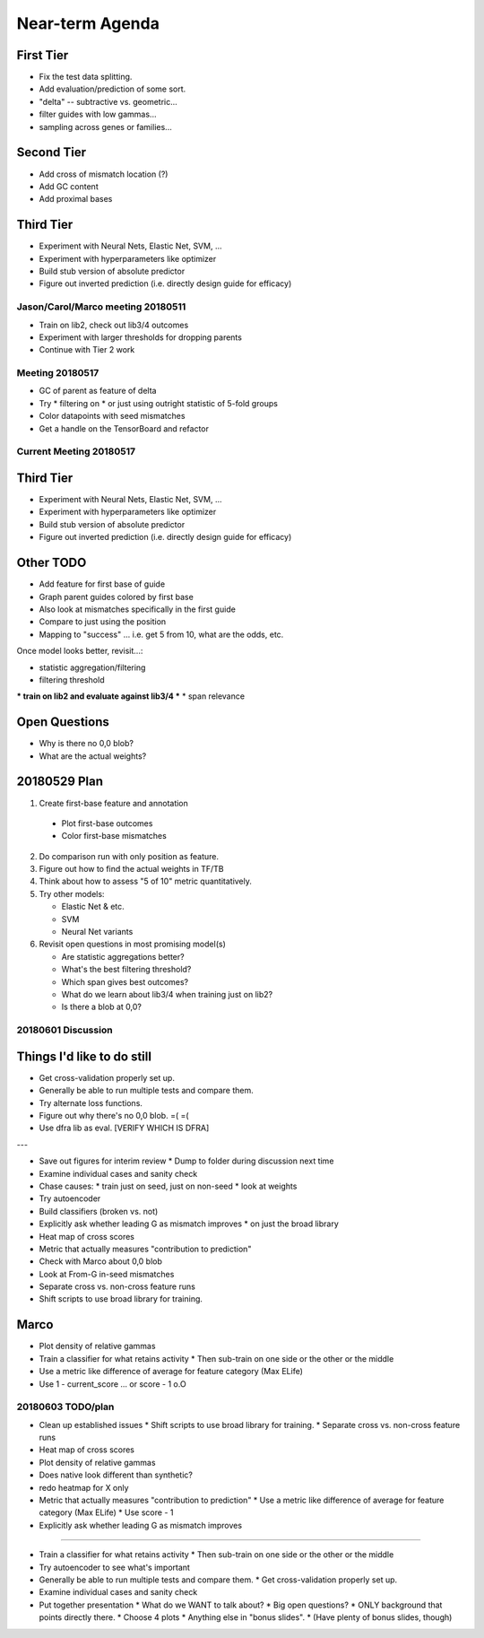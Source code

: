 Near-term Agenda
++++++++++++++++

First Tier
----------

* Fix the test data splitting.
* Add evaluation/prediction of some sort.
* "delta" -- subtractive vs. geometric...
* filter guides with low gammas...

* sampling across genes or families...

Second Tier
-----------

* Add cross of mismatch location (?)
* Add GC content
* Add proximal bases

Third Tier
----------

* Experiment with Neural Nets, Elastic Net, SVM, ...
* Experiment with hyperparameters like optimizer
* Build stub version of absolute predictor
* Figure out inverted prediction (i.e. directly design guide for efficacy)

Jason/Carol/Marco meeting 20180511
==================================

* Train on lib2, check out lib3/4 outcomes
* Experiment with larger thresholds for dropping parents
* Continue with Tier 2 work

Meeting 20180517
================

* GC of parent as feature of delta
* Try
  * filtering on
  * or just using outright
  statistic of 5-fold groups

* Color datapoints with seed mismatches
* Get a handle on the TensorBoard and refactor

Current Meeting 20180517
========================

Third Tier
----------

* Experiment with Neural Nets, Elastic Net, SVM, ...
* Experiment with hyperparameters like optimizer
* Build stub version of absolute predictor
* Figure out inverted prediction (i.e. directly design guide for efficacy)

Other TODO
----------

* Add feature for first base of guide
* Graph parent guides colored by first base
* Also look at mismatches specifically in the first guide

* Compare to just using the position

* Mapping to "success" ... i.e. get 5 from 10, what are the odds, etc.

Once model looks better, revisit...:

* statistic aggregation/filtering
* filtering threshold
*** train on lib2 and evaluate against lib3/4 ***
* span relevance

Open Questions
--------------

* Why is there no 0,0 blob?
* What are the actual weights?

20180529 Plan
-------------

1. Create first-base feature and annotation

  * Plot first-base outcomes
  * Color first-base mismatches

2. Do comparison run with only position as feature.

3. Figure out how to find the actual weights in TF/TB

4. Think about how to assess "5 of 10" metric quantitatively.

5. Try other models:

   * Elastic Net & etc.
   * SVM
   * Neural Net variants

6. Revisit open questions in most promising model(s)

   * Are statistic aggregations better?
   * What's the best filtering threshold?
   * Which span gives best outcomes?
   * What do we learn about lib3/4 when training just on lib2?
   * Is there a blob at 0,0?

20180601 Discussion
===================

Things I'd like to do still
---------------------------

* Get cross-validation properly set up.
* Generally be able to run multiple tests and compare them.
* Try alternate loss functions.
* Figure out why there's no 0,0 blob.  =( =(
* Use dfra lib as eval. [VERIFY WHICH IS DFRA]

---

* Save out figures for interim review
  * Dump to folder during discussion next time
* Examine individual cases and sanity check

* Chase causes:
  * train just on seed, just on non-seed
  * look at weights
* Try autoencoder

* Build classifiers (broken vs. not)

* Explicitly ask whether leading G as mismatch improves
  * on just the broad library

* Heat map of cross scores

* Metric that actually measures "contribution to prediction"

* Check with Marco about 0,0 blob

* Look at From-G in-seed mismatches

* Separate cross vs. non-cross feature runs

* Shift scripts to use broad library for training.

Marco
-----

* Plot density of relative gammas

* Train a classifier for what retains activity
  * Then sub-train on one side or the other or the middle

* Use a metric like difference of average for feature category (Max ELife)

* Use 1 - current_score ... or score - 1 o.O

20180603 TODO/plan
==================

* Clean up established issues
  * Shift scripts to use broad library for training.
  * Separate cross vs. non-cross feature runs

* Heat map of cross scores

* Plot density of relative gammas

* Does native look different than synthetic?

* redo heatmap for X only

* Metric that actually measures "contribution to prediction"
  * Use a metric like difference of average for feature category (Max ELife)
  * Use score - 1

* Explicitly ask whether leading G as mismatch improves

^^^^^^^^^^^

* Train a classifier for what retains activity
  * Then sub-train on one side or the other or the middle

* Try autoencoder to see what's important

* Generally be able to run multiple tests and compare them.
  * Get cross-validation properly set up.

* Examine individual cases and sanity check

* Put together presentation
  * What do we WANT to talk about?
  * Big open questions?
  * ONLY background that points directly there.
  * Choose 4 plots
  * Anything else in "bonus slides".
  * (Have plenty of bonus slides, though)
